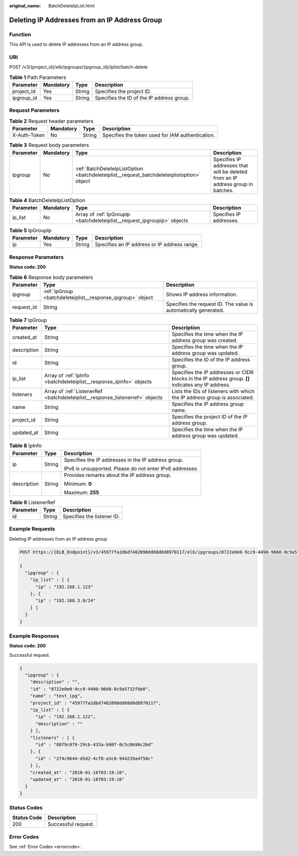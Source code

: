 :original_name: BatchDeleteIpList.html

.. _BatchDeleteIpList:

Deleting IP Addresses from an IP Address Group
==============================================

Function
--------

This API is used to delete IP addresses from an IP address group.

URI
---

POST /v3/{project_id}/elb/ipgroups/{ipgroup_id}/iplist/batch-delete

.. table:: **Table 1** Path Parameters

   ========== ========= ====== =========================================
   Parameter  Mandatory Type   Description
   ========== ========= ====== =========================================
   project_id Yes       String Specifies the project ID.
   ipgroup_id Yes       String Specifies the ID of the IP address group.
   ========== ========= ====== =========================================

Request Parameters
------------------

.. table:: **Table 2** Request header parameters

   +--------------+-----------+--------+--------------------------------------------------+
   | Parameter    | Mandatory | Type   | Description                                      |
   +==============+===========+========+==================================================+
   | X-Auth-Token | No        | String | Specifies the token used for IAM authentication. |
   +--------------+-----------+--------+--------------------------------------------------+

.. table:: **Table 3** Request body parameters

   +-----------+-----------+--------------------------------------------------------------------------------------------+----------------------------------------------------------------------------------+
   | Parameter | Mandatory | Type                                                                                       | Description                                                                      |
   +===========+===========+============================================================================================+==================================================================================+
   | ipgroup   | No        | :ref:`BatchDeleteIpListOption <batchdeleteiplist__request_batchdeleteiplistoption>` object | Specifies IP addresses that will be deleted from an IP address group in batches. |
   +-----------+-----------+--------------------------------------------------------------------------------------------+----------------------------------------------------------------------------------+

.. _batchdeleteiplist__request_batchdeleteiplistoption:

.. table:: **Table 4** BatchDeleteIpListOption

   +-----------+-----------+--------------------------------------------------------------------------+-------------------------+
   | Parameter | Mandatory | Type                                                                     | Description             |
   +===========+===========+==========================================================================+=========================+
   | ip_list   | No        | Array of :ref:`IpGroupIp <batchdeleteiplist__request_ipgroupip>` objects | Specifies IP addresses. |
   +-----------+-----------+--------------------------------------------------------------------------+-------------------------+

.. _batchdeleteiplist__request_ipgroupip:

.. table:: **Table 5** IpGroupIp

   ========= ========= ====== ============================================
   Parameter Mandatory Type   Description
   ========= ========= ====== ============================================
   ip        Yes       String Specifies an IP address or IP address range.
   ========= ========= ====== ============================================

Response Parameters
-------------------

**Status code: 200**

.. table:: **Table 6** Response body parameters

   +------------+-------------------------------------------------------------+-----------------------------------------------------------------+
   | Parameter  | Type                                                        | Description                                                     |
   +============+=============================================================+=================================================================+
   | ipgroup    | :ref:`IpGroup <batchdeleteiplist__response_ipgroup>` object | Shows IP address information.                                   |
   +------------+-------------------------------------------------------------+-----------------------------------------------------------------+
   | request_id | String                                                      | Specifies the request ID. The value is automatically generated. |
   +------------+-------------------------------------------------------------+-----------------------------------------------------------------+

.. _batchdeleteiplist__response_ipgroup:

.. table:: **Table 7** IpGroup

   +-------------+-------------------------------------------------------------------------------+-----------------------------------------------------------------------------------------------------+
   | Parameter   | Type                                                                          | Description                                                                                         |
   +=============+===============================================================================+=====================================================================================================+
   | created_at  | String                                                                        | Specifies the time when the IP address group was created.                                           |
   +-------------+-------------------------------------------------------------------------------+-----------------------------------------------------------------------------------------------------+
   | description | String                                                                        | Specifies the time when the IP address group was updated.                                           |
   +-------------+-------------------------------------------------------------------------------+-----------------------------------------------------------------------------------------------------+
   | id          | String                                                                        | Specifies the ID of the IP address group.                                                           |
   +-------------+-------------------------------------------------------------------------------+-----------------------------------------------------------------------------------------------------+
   | ip_list     | Array of :ref:`IpInfo <batchdeleteiplist__response_ipinfo>` objects           | Specifies the IP addresses or CIDR blocks in the IP address group. **[]** indicates any IP address. |
   +-------------+-------------------------------------------------------------------------------+-----------------------------------------------------------------------------------------------------+
   | listeners   | Array of :ref:`ListenerRef <batchdeleteiplist__response_listenerref>` objects | Lists the IDs of listeners with which the IP address group is associated.                           |
   +-------------+-------------------------------------------------------------------------------+-----------------------------------------------------------------------------------------------------+
   | name        | String                                                                        | Specifies the IP address group name.                                                                |
   +-------------+-------------------------------------------------------------------------------+-----------------------------------------------------------------------------------------------------+
   | project_id  | String                                                                        | Specifies the project ID of the IP address group.                                                   |
   +-------------+-------------------------------------------------------------------------------+-----------------------------------------------------------------------------------------------------+
   | updated_at  | String                                                                        | Specifies the time when the IP address group was updated.                                           |
   +-------------+-------------------------------------------------------------------------------+-----------------------------------------------------------------------------------------------------+

.. _batchdeleteiplist__response_ipinfo:

.. table:: **Table 8** IpInfo

   +-----------------------+-----------------------+----------------------------------------------------------+
   | Parameter             | Type                  | Description                                              |
   +=======================+=======================+==========================================================+
   | ip                    | String                | Specifies the IP addresses in the IP address group.      |
   |                       |                       |                                                          |
   |                       |                       | IPv6 is unsupported. Please do not enter IPv6 addresses. |
   +-----------------------+-----------------------+----------------------------------------------------------+
   | description           | String                | Provides remarks about the IP address group.             |
   |                       |                       |                                                          |
   |                       |                       | Minimum: **0**                                           |
   |                       |                       |                                                          |
   |                       |                       | Maximum: **255**                                         |
   +-----------------------+-----------------------+----------------------------------------------------------+

.. _batchdeleteiplist__response_listenerref:

.. table:: **Table 9** ListenerRef

   ========= ====== ==========================
   Parameter Type   Description
   ========= ====== ==========================
   id        String Specifies the listener ID.
   ========= ====== ==========================

Example Requests
----------------

Deleting IP addresses from an IP address group

.. code-block:: text

   POST https://{ELB_Endpoint}/v3/45977fa2dbd7482098dd68d0d8970117/elb/ipgroups/8722e0e0-9cc9-4490-9660-8c9a5732fbb0/iplist/batch-delete

   {
     "ipgroup" : {
       "ip_list" : [ {
         "ip" : "192.168.1.123"
       }, {
         "ip" : "192.168.3.0/24"
       } ]
     }
   }

Example Responses
-----------------

**Status code: 200**

Successful request.

.. code-block::

   {
     "ipgroup" : {
       "description" : "",
       "id" : "8722e0e0-9cc9-4490-9660-8c9a5732fbb0",
       "name" : "test_ipg",
       "project_id" : "45977fa2dbd7482098dd68d0d8970117",
       "ip_list" : [ {
         "ip" : "192.168.1.122",
         "description" : ""
       } ],
       "listeners" : [ {
         "id" : "88f9c079-29cb-435a-b98f-0c5c0b90c2bd"
       }, {
         "id" : "2f4c9644-d5d2-4cf8-a3c0-944239a4f58c"
       } ],
       "created_at" : "2018-01-16T03:19:16",
       "updated_at" : "2018-01-16T03:19:16"
     }
   }

Status Codes
------------

=========== ===================
Status Code Description
=========== ===================
200         Successful request.
=========== ===================

Error Codes
-----------

See :ref:`Error Codes <errorcode>`.
